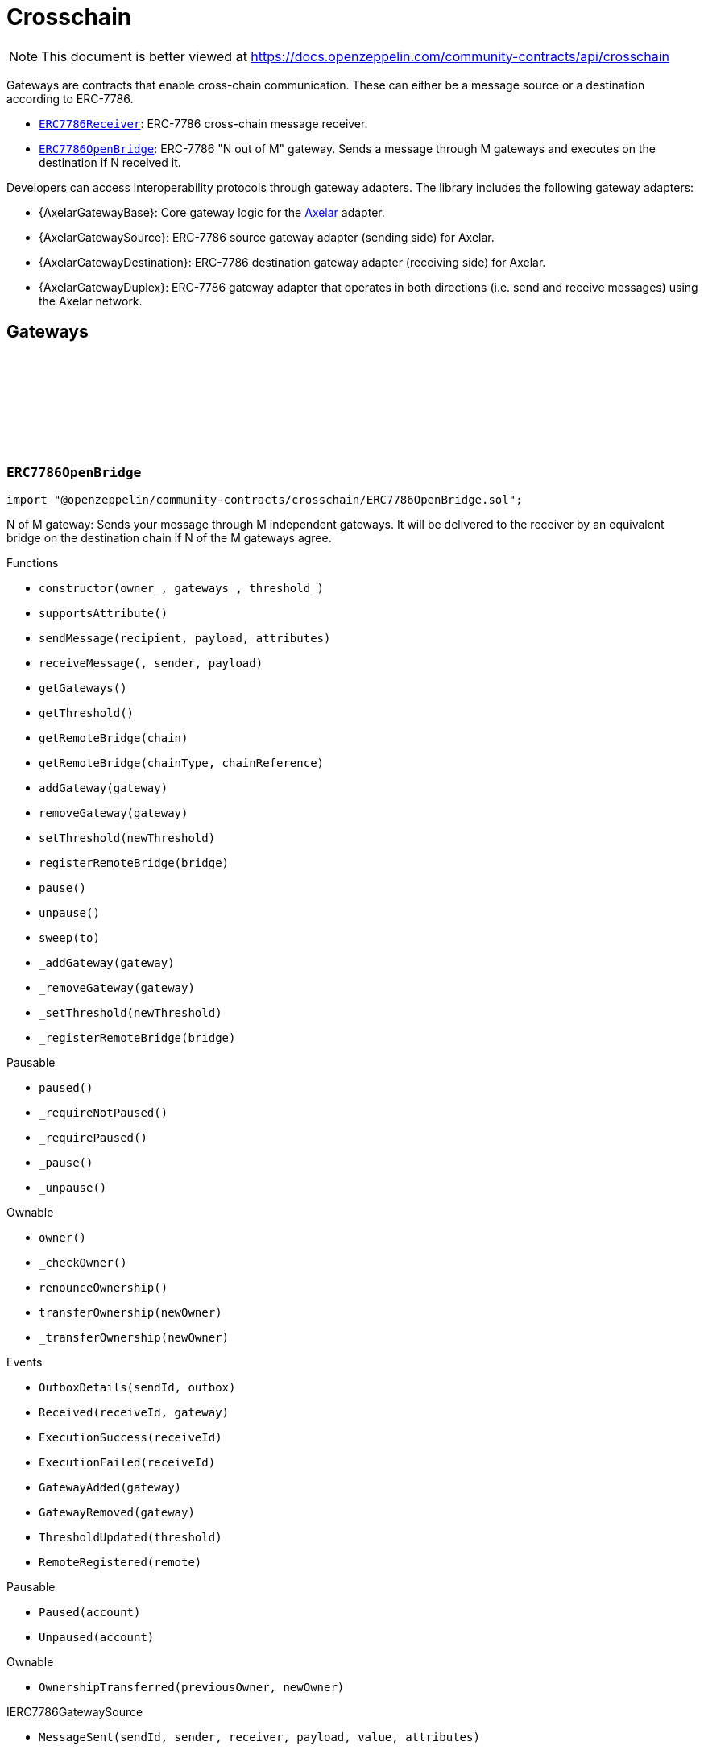 :github-icon: pass:[<svg class="icon"><use href="#github-icon"/></svg>]
:ERC7786Receiver: pass:normal[xref:crosschain.adoc#ERC7786Receiver[`ERC7786Receiver`]]
:ERC7786OpenBridge: pass:normal[xref:crosschain.adoc#ERC7786OpenBridge[`ERC7786OpenBridge`]]
:IERC7786Receiver: pass:normal[xref:interfaces.adoc#IERC7786Receiver[`IERC7786Receiver`]]
:IERC7786Receiver: pass:normal[xref:interfaces.adoc#IERC7786Receiver[`IERC7786Receiver`]]
= Crosschain

[.readme-notice]
NOTE: This document is better viewed at https://docs.openzeppelin.com/community-contracts/api/crosschain

Gateways are contracts that enable cross-chain communication. These can either be a message source or a destination according to ERC-7786.

 * {ERC7786Receiver}: ERC-7786 cross-chain message receiver.
 * {ERC7786OpenBridge}: ERC-7786 "N out of M" gateway. Sends a message through M gateways and executes on the destination if N received it.

Developers can access interoperability protocols through gateway adapters. The library includes the following gateway adapters:

 * {AxelarGatewayBase}: Core gateway logic for the https://www.axelar.network/[Axelar] adapter.
 * {AxelarGatewaySource}: ERC-7786 source gateway adapter (sending side) for Axelar.
 * {AxelarGatewayDestination}: ERC-7786 destination gateway adapter (receiving side) for Axelar.
 * {AxelarGatewayDuplex}: ERC-7786 gateway adapter that operates in both directions (i.e. send and receive messages) using the Axelar network.

== Gateways

:Outbox: pass:normal[xref:#ERC7786OpenBridge-Outbox[`++Outbox++`]]
:Tracker: pass:normal[xref:#ERC7786OpenBridge-Tracker[`++Tracker++`]]
:OutboxDetails: pass:normal[xref:#ERC7786OpenBridge-OutboxDetails-bytes32-struct-ERC7786OpenBridge-Outbox---[`++OutboxDetails++`]]
:Received: pass:normal[xref:#ERC7786OpenBridge-Received-bytes32-address-[`++Received++`]]
:ExecutionSuccess: pass:normal[xref:#ERC7786OpenBridge-ExecutionSuccess-bytes32-[`++ExecutionSuccess++`]]
:ExecutionFailed: pass:normal[xref:#ERC7786OpenBridge-ExecutionFailed-bytes32-[`++ExecutionFailed++`]]
:GatewayAdded: pass:normal[xref:#ERC7786OpenBridge-GatewayAdded-address-[`++GatewayAdded++`]]
:GatewayRemoved: pass:normal[xref:#ERC7786OpenBridge-GatewayRemoved-address-[`++GatewayRemoved++`]]
:ThresholdUpdated: pass:normal[xref:#ERC7786OpenBridge-ThresholdUpdated-uint8-[`++ThresholdUpdated++`]]
:UnsupportedNativeTransfer: pass:normal[xref:#ERC7786OpenBridge-UnsupportedNativeTransfer--[`++UnsupportedNativeTransfer++`]]
:ERC7786OpenBridgeInvalidCrosschainSender: pass:normal[xref:#ERC7786OpenBridge-ERC7786OpenBridgeInvalidCrosschainSender--[`++ERC7786OpenBridgeInvalidCrosschainSender++`]]
:ERC7786OpenBridgeAlreadyExecuted: pass:normal[xref:#ERC7786OpenBridge-ERC7786OpenBridgeAlreadyExecuted--[`++ERC7786OpenBridgeAlreadyExecuted++`]]
:ERC7786OpenBridgeRemoteNotRegistered: pass:normal[xref:#ERC7786OpenBridge-ERC7786OpenBridgeRemoteNotRegistered-bytes2-bytes-[`++ERC7786OpenBridgeRemoteNotRegistered++`]]
:ERC7786OpenBridgeGatewayAlreadyRegistered: pass:normal[xref:#ERC7786OpenBridge-ERC7786OpenBridgeGatewayAlreadyRegistered-address-[`++ERC7786OpenBridgeGatewayAlreadyRegistered++`]]
:ERC7786OpenBridgeGatewayNotRegistered: pass:normal[xref:#ERC7786OpenBridge-ERC7786OpenBridgeGatewayNotRegistered-address-[`++ERC7786OpenBridgeGatewayNotRegistered++`]]
:ERC7786OpenBridgeThresholdViolation: pass:normal[xref:#ERC7786OpenBridge-ERC7786OpenBridgeThresholdViolation--[`++ERC7786OpenBridgeThresholdViolation++`]]
:ERC7786OpenBridgeInvalidExecutionReturnValue: pass:normal[xref:#ERC7786OpenBridge-ERC7786OpenBridgeInvalidExecutionReturnValue--[`++ERC7786OpenBridgeInvalidExecutionReturnValue++`]]
:RemoteRegistered: pass:normal[xref:#ERC7786OpenBridge-RemoteRegistered-bytes-[`++RemoteRegistered++`]]
:RemoteAlreadyRegistered: pass:normal[xref:#ERC7786OpenBridge-RemoteAlreadyRegistered-bytes-[`++RemoteAlreadyRegistered++`]]
:constructor: pass:normal[xref:#ERC7786OpenBridge-constructor-address-address---uint8-[`++constructor++`]]
:supportsAttribute: pass:normal[xref:#ERC7786OpenBridge-supportsAttribute-bytes4-[`++supportsAttribute++`]]
:sendMessage: pass:normal[xref:#ERC7786OpenBridge-sendMessage-bytes-bytes-bytes---[`++sendMessage++`]]
:receiveMessage: pass:normal[xref:#ERC7786OpenBridge-receiveMessage-bytes32-bytes-bytes-[`++receiveMessage++`]]
:getGateways: pass:normal[xref:#ERC7786OpenBridge-getGateways--[`++getGateways++`]]
:getThreshold: pass:normal[xref:#ERC7786OpenBridge-getThreshold--[`++getThreshold++`]]
:getRemoteBridge: pass:normal[xref:#ERC7786OpenBridge-getRemoteBridge-bytes-[`++getRemoteBridge++`]]
:getRemoteBridge: pass:normal[xref:#ERC7786OpenBridge-getRemoteBridge-bytes2-bytes-[`++getRemoteBridge++`]]
:addGateway: pass:normal[xref:#ERC7786OpenBridge-addGateway-address-[`++addGateway++`]]
:removeGateway: pass:normal[xref:#ERC7786OpenBridge-removeGateway-address-[`++removeGateway++`]]
:setThreshold: pass:normal[xref:#ERC7786OpenBridge-setThreshold-uint8-[`++setThreshold++`]]
:registerRemoteBridge: pass:normal[xref:#ERC7786OpenBridge-registerRemoteBridge-bytes-[`++registerRemoteBridge++`]]
:pause: pass:normal[xref:#ERC7786OpenBridge-pause--[`++pause++`]]
:unpause: pass:normal[xref:#ERC7786OpenBridge-unpause--[`++unpause++`]]
:sweep: pass:normal[xref:#ERC7786OpenBridge-sweep-address-payable-[`++sweep++`]]
:_addGateway: pass:normal[xref:#ERC7786OpenBridge-_addGateway-address-[`++_addGateway++`]]
:_removeGateway: pass:normal[xref:#ERC7786OpenBridge-_removeGateway-address-[`++_removeGateway++`]]
:_setThreshold: pass:normal[xref:#ERC7786OpenBridge-_setThreshold-uint8-[`++_setThreshold++`]]
:_registerRemoteBridge: pass:normal[xref:#ERC7786OpenBridge-_registerRemoteBridge-bytes-[`++_registerRemoteBridge++`]]

[.contract]
[[ERC7786OpenBridge]]
=== `++ERC7786OpenBridge++` link:https://github.com/OpenZeppelin/openzeppelin-community-contracts/blob/master/contracts/crosschain/ERC7786OpenBridge.sol[{github-icon},role=heading-link]

[.hljs-theme-light.nopadding]
```solidity
import "@openzeppelin/community-contracts/crosschain/ERC7786OpenBridge.sol";
```

N of M gateway: Sends your message through M independent gateways. It will be delivered to the receiver by an
equivalent bridge on the destination chain if N of the M gateways agree.

[.contract-index]
.Functions
--
* `++constructor(owner_, gateways_, threshold_)++`
* `++supportsAttribute()++`
* `++sendMessage(recipient, payload, attributes)++`
* `++receiveMessage(, sender, payload)++`
* `++getGateways()++`
* `++getThreshold()++`
* `++getRemoteBridge(chain)++`
* `++getRemoteBridge(chainType, chainReference)++`
* `++addGateway(gateway)++`
* `++removeGateway(gateway)++`
* `++setThreshold(newThreshold)++`
* `++registerRemoteBridge(bridge)++`
* `++pause()++`
* `++unpause()++`
* `++sweep(to)++`
* `++_addGateway(gateway)++`
* `++_removeGateway(gateway)++`
* `++_setThreshold(newThreshold)++`
* `++_registerRemoteBridge(bridge)++`

[.contract-subindex-inherited]
.Pausable
* `++paused()++`
* `++_requireNotPaused()++`
* `++_requirePaused()++`
* `++_pause()++`
* `++_unpause()++`

[.contract-subindex-inherited]
.Ownable
* `++owner()++`
* `++_checkOwner()++`
* `++renounceOwnership()++`
* `++transferOwnership(newOwner)++`
* `++_transferOwnership(newOwner)++`

[.contract-subindex-inherited]
.IERC7786Receiver

[.contract-subindex-inherited]
.IERC7786GatewaySource

--

[.contract-index]
.Events
--
* `++OutboxDetails(sendId, outbox)++`
* `++Received(receiveId, gateway)++`
* `++ExecutionSuccess(receiveId)++`
* `++ExecutionFailed(receiveId)++`
* `++GatewayAdded(gateway)++`
* `++GatewayRemoved(gateway)++`
* `++ThresholdUpdated(threshold)++`
* `++RemoteRegistered(remote)++`

[.contract-subindex-inherited]
.Pausable
* `++Paused(account)++`
* `++Unpaused(account)++`

[.contract-subindex-inherited]
.Ownable
* `++OwnershipTransferred(previousOwner, newOwner)++`

[.contract-subindex-inherited]
.IERC7786Receiver

[.contract-subindex-inherited]
.IERC7786GatewaySource
* `++MessageSent(sendId, sender, receiver, payload, value, attributes)++`

--

[.contract-index]
.Errors
--
* `++UnsupportedNativeTransfer()++`
* `++ERC7786OpenBridgeInvalidCrosschainSender()++`
* `++ERC7786OpenBridgeAlreadyExecuted()++`
* `++ERC7786OpenBridgeRemoteNotRegistered(chainType, chainReference)++`
* `++ERC7786OpenBridgeGatewayAlreadyRegistered(gateway)++`
* `++ERC7786OpenBridgeGatewayNotRegistered(gateway)++`
* `++ERC7786OpenBridgeThresholdViolation()++`
* `++ERC7786OpenBridgeInvalidExecutionReturnValue()++`
* `++RemoteAlreadyRegistered(remote)++`

[.contract-subindex-inherited]
.Pausable
* `++EnforcedPause()++`
* `++ExpectedPause()++`

[.contract-subindex-inherited]
.Ownable
* `++OwnableUnauthorizedAccount(account)++`
* `++OwnableInvalidOwner(owner)++`

[.contract-subindex-inherited]
.IERC7786Receiver

[.contract-subindex-inherited]
.IERC7786GatewaySource
* `++UnsupportedAttribute(selector)++`

--

[.contract-item]
[[ERC7786OpenBridge-constructor-address-address---uint8-]]
==== `[.contract-item-name]#++constructor++#++(address owner_, address[] gateways_, uint8 threshold_)++` [.item-kind]#public#

[.contract-item]
[[ERC7786OpenBridge-supportsAttribute-bytes4-]]
==== `[.contract-item-name]#++supportsAttribute++#++(bytes4) → bool++` [.item-kind]#public#

Getter to check whether an attribute is supported or not.

[.contract-item]
[[ERC7786OpenBridge-sendMessage-bytes-bytes-bytes---]]
==== `[.contract-item-name]#++sendMessage++#++(bytes recipient, bytes payload, bytes[] attributes) → bytes32 sendId++` [.item-kind]#public#

Using memory instead of calldata avoids stack too deep errors

[.contract-item]
[[ERC7786OpenBridge-receiveMessage-bytes32-bytes-bytes-]]
==== `[.contract-item-name]#++receiveMessage++#++(bytes32, bytes sender, bytes payload) → bytes4++` [.item-kind]#public#

This function serves a dual purpose:

It will be called by ERC-7786 gateways with message coming from the the corresponding bridge on the source
chain. These "signals" are tracked until the threshold is reached. At that point the message is sent to the
destination.

It can also be called by anyone (including an ERC-7786 gateway) to retry the execution. This can be useful if
the automatic execution (that is triggered when the threshold is reached) fails, and someone wants to retry it.

When a message is forwarded by a known gateway, a {Received} event is emitted. If a known gateway calls this
function more than once (for a given message), only the first call is counts toward the threshold and emits an
{Received} event.

This function revert if:

* the message is not properly formatted or does not originate from the registered bridge on the source
  chain.
* someone tries re-execute a message that was already successfully delivered. This includes gateways that call
  this function a second time with a message that was already executed.
* the execution of the message (on the {IERC7786Receiver} receiver) is successful but fails to return the
  executed value.

This function does not revert if:

* A known gateway delivers a message for the first time, and that message was already executed. In that case
  the message is NOT re-executed, and the correct "magic value" is returned.
* The execution of the message (on the {IERC7786Receiver} receiver) reverts. In that case a {ExecutionFailed}
  event is emitted.

This function emits:

* {Received} when a known ERC-7786 gateway delivers a message for the first time.
* {ExecutionSuccess} when a message is successfully delivered to the receiver.
* {ExecutionFailed} when a message delivery to the receiver reverted (for example because of OOG error).

NOTE: interface requires this function to be payable. Even if we don't expect any value, a gateway may pass
some value for unknown reason. In that case we want to register this gateway having delivered the message and
not revert. Any value accrued that way can be recovered by the admin using the {sweep} function.

[.contract-item]
[[ERC7786OpenBridge-getGateways--]]
==== `[.contract-item-name]#++getGateways++#++() → address[]++` [.item-kind]#public#

[.contract-item]
[[ERC7786OpenBridge-getThreshold--]]
==== `[.contract-item-name]#++getThreshold++#++() → uint8++` [.item-kind]#public#

[.contract-item]
[[ERC7786OpenBridge-getRemoteBridge-bytes-]]
==== `[.contract-item-name]#++getRemoteBridge++#++(bytes chain) → bytes++` [.item-kind]#public#

[.contract-item]
[[ERC7786OpenBridge-getRemoteBridge-bytes2-bytes-]]
==== `[.contract-item-name]#++getRemoteBridge++#++(bytes2 chainType, bytes chainReference) → bytes++` [.item-kind]#public#

[.contract-item]
[[ERC7786OpenBridge-addGateway-address-]]
==== `[.contract-item-name]#++addGateway++#++(address gateway)++` [.item-kind]#public#

[.contract-item]
[[ERC7786OpenBridge-removeGateway-address-]]
==== `[.contract-item-name]#++removeGateway++#++(address gateway)++` [.item-kind]#public#

[.contract-item]
[[ERC7786OpenBridge-setThreshold-uint8-]]
==== `[.contract-item-name]#++setThreshold++#++(uint8 newThreshold)++` [.item-kind]#public#

[.contract-item]
[[ERC7786OpenBridge-registerRemoteBridge-bytes-]]
==== `[.contract-item-name]#++registerRemoteBridge++#++(bytes bridge)++` [.item-kind]#public#

[.contract-item]
[[ERC7786OpenBridge-pause--]]
==== `[.contract-item-name]#++pause++#++()++` [.item-kind]#public#

[.contract-item]
[[ERC7786OpenBridge-unpause--]]
==== `[.contract-item-name]#++unpause++#++()++` [.item-kind]#public#

[.contract-item]
[[ERC7786OpenBridge-sweep-address-payable-]]
==== `[.contract-item-name]#++sweep++#++(address payable to)++` [.item-kind]#public#

Recovery method in case value is ever received through {receiveMessage}

[.contract-item]
[[ERC7786OpenBridge-_addGateway-address-]]
==== `[.contract-item-name]#++_addGateway++#++(address gateway)++` [.item-kind]#internal#

[.contract-item]
[[ERC7786OpenBridge-_removeGateway-address-]]
==== `[.contract-item-name]#++_removeGateway++#++(address gateway)++` [.item-kind]#internal#

[.contract-item]
[[ERC7786OpenBridge-_setThreshold-uint8-]]
==== `[.contract-item-name]#++_setThreshold++#++(uint8 newThreshold)++` [.item-kind]#internal#

[.contract-item]
[[ERC7786OpenBridge-_registerRemoteBridge-bytes-]]
==== `[.contract-item-name]#++_registerRemoteBridge++#++(bytes bridge)++` [.item-kind]#internal#

[.contract-item]
[[ERC7786OpenBridge-OutboxDetails-bytes32-struct-ERC7786OpenBridge-Outbox---]]
==== `[.contract-item-name]#++OutboxDetails++#++(bytes32 indexed sendId, struct ERC7786OpenBridge.Outbox[] outbox)++` [.item-kind]#event#

[.contract-item]
[[ERC7786OpenBridge-Received-bytes32-address-]]
==== `[.contract-item-name]#++Received++#++(bytes32 indexed receiveId, address gateway)++` [.item-kind]#event#

[.contract-item]
[[ERC7786OpenBridge-ExecutionSuccess-bytes32-]]
==== `[.contract-item-name]#++ExecutionSuccess++#++(bytes32 indexed receiveId)++` [.item-kind]#event#

[.contract-item]
[[ERC7786OpenBridge-ExecutionFailed-bytes32-]]
==== `[.contract-item-name]#++ExecutionFailed++#++(bytes32 indexed receiveId)++` [.item-kind]#event#

[.contract-item]
[[ERC7786OpenBridge-GatewayAdded-address-]]
==== `[.contract-item-name]#++GatewayAdded++#++(address indexed gateway)++` [.item-kind]#event#

[.contract-item]
[[ERC7786OpenBridge-GatewayRemoved-address-]]
==== `[.contract-item-name]#++GatewayRemoved++#++(address indexed gateway)++` [.item-kind]#event#

[.contract-item]
[[ERC7786OpenBridge-ThresholdUpdated-uint8-]]
==== `[.contract-item-name]#++ThresholdUpdated++#++(uint8 threshold)++` [.item-kind]#event#

[.contract-item]
[[ERC7786OpenBridge-RemoteRegistered-bytes-]]
==== `[.contract-item-name]#++RemoteRegistered++#++(bytes remote)++` [.item-kind]#event#

[.contract-item]
[[ERC7786OpenBridge-UnsupportedNativeTransfer--]]
==== `[.contract-item-name]#++UnsupportedNativeTransfer++#++()++` [.item-kind]#error#

[.contract-item]
[[ERC7786OpenBridge-ERC7786OpenBridgeInvalidCrosschainSender--]]
==== `[.contract-item-name]#++ERC7786OpenBridgeInvalidCrosschainSender++#++()++` [.item-kind]#error#

[.contract-item]
[[ERC7786OpenBridge-ERC7786OpenBridgeAlreadyExecuted--]]
==== `[.contract-item-name]#++ERC7786OpenBridgeAlreadyExecuted++#++()++` [.item-kind]#error#

[.contract-item]
[[ERC7786OpenBridge-ERC7786OpenBridgeRemoteNotRegistered-bytes2-bytes-]]
==== `[.contract-item-name]#++ERC7786OpenBridgeRemoteNotRegistered++#++(bytes2 chainType, bytes chainReference)++` [.item-kind]#error#

[.contract-item]
[[ERC7786OpenBridge-ERC7786OpenBridgeGatewayAlreadyRegistered-address-]]
==== `[.contract-item-name]#++ERC7786OpenBridgeGatewayAlreadyRegistered++#++(address gateway)++` [.item-kind]#error#

[.contract-item]
[[ERC7786OpenBridge-ERC7786OpenBridgeGatewayNotRegistered-address-]]
==== `[.contract-item-name]#++ERC7786OpenBridgeGatewayNotRegistered++#++(address gateway)++` [.item-kind]#error#

[.contract-item]
[[ERC7786OpenBridge-ERC7786OpenBridgeThresholdViolation--]]
==== `[.contract-item-name]#++ERC7786OpenBridgeThresholdViolation++#++()++` [.item-kind]#error#

[.contract-item]
[[ERC7786OpenBridge-ERC7786OpenBridgeInvalidExecutionReturnValue--]]
==== `[.contract-item-name]#++ERC7786OpenBridgeInvalidExecutionReturnValue++#++()++` [.item-kind]#error#

[.contract-item]
[[ERC7786OpenBridge-RemoteAlreadyRegistered-bytes-]]
==== `[.contract-item-name]#++RemoteAlreadyRegistered++#++(bytes remote)++` [.item-kind]#error#

== Clients

:ERC7786ReceiverInvalidGateway: pass:normal[xref:#ERC7786Receiver-ERC7786ReceiverInvalidGateway-address-[`++ERC7786ReceiverInvalidGateway++`]]
:ERC7786ReceivePassiveModeValue: pass:normal[xref:#ERC7786Receiver-ERC7786ReceivePassiveModeValue--[`++ERC7786ReceivePassiveModeValue++`]]
:receiveMessage: pass:normal[xref:#ERC7786Receiver-receiveMessage-bytes32-bytes-bytes-[`++receiveMessage++`]]
:_isKnownGateway: pass:normal[xref:#ERC7786Receiver-_isKnownGateway-address-[`++_isKnownGateway++`]]
:_processMessage: pass:normal[xref:#ERC7786Receiver-_processMessage-address-bytes32-bytes-bytes-[`++_processMessage++`]]

[.contract]
[[ERC7786Receiver]]
=== `++ERC7786Receiver++` link:https://github.com/OpenZeppelin/openzeppelin-community-contracts/blob/master/contracts/crosschain/utils/ERC7786Receiver.sol[{github-icon},role=heading-link]

[.hljs-theme-light.nopadding]
```solidity
import "@openzeppelin/community-contracts/crosschain/utils/ERC7786Receiver.sol";
```

Base implementation of an ERC-7786 compliant cross-chain message receiver.

This abstract contract exposes the `receiveMessage` function that is used for communication with (one or multiple)
destination gateways. This contract leaves two functions unimplemented:

{_isKnownGateway}, an internal getter used to verify whether an address is recognised by the contract as a valid
ERC-7786 destination gateway. One or multiple gateway can be supported. Note that any malicious address for which
this function returns true would be able to impersonate any account on any other chain sending any message.

{_processMessage}, the internal function that will be called with any message that has been validated.

[.contract-index]
.Functions
--
* `++receiveMessage(receiveId, sender, payload)++`
* `++_isKnownGateway(instance)++`
* `++_processMessage(gateway, receiveId, sender, payload)++`

[.contract-subindex-inherited]
.IERC7786Receiver

--

[.contract-index]
.Errors
--
* `++ERC7786ReceiverInvalidGateway(gateway)++`
* `++ERC7786ReceivePassiveModeValue()++`

[.contract-subindex-inherited]
.IERC7786Receiver

--

[.contract-item]
[[ERC7786Receiver-receiveMessage-bytes32-bytes-bytes-]]
==== `[.contract-item-name]#++receiveMessage++#++(bytes32 receiveId, bytes sender, bytes payload) → bytes4++` [.item-kind]#public#

Endpoint for receiving cross-chain message.

This function may be called directly by the gateway.

[.contract-item]
[[ERC7786Receiver-_isKnownGateway-address-]]
==== `[.contract-item-name]#++_isKnownGateway++#++(address instance) → bool++` [.item-kind]#internal#

Virtual getter that returns whether an address is a valid ERC-7786 gateway.

[.contract-item]
[[ERC7786Receiver-_processMessage-address-bytes32-bytes-bytes-]]
==== `[.contract-item-name]#++_processMessage++#++(address gateway, bytes32 receiveId, bytes sender, bytes payload)++` [.item-kind]#internal#

Virtual function that should contain the logic to execute when a cross-chain message is received.

[.contract-item]
[[ERC7786Receiver-ERC7786ReceiverInvalidGateway-address-]]
==== `[.contract-item-name]#++ERC7786ReceiverInvalidGateway++#++(address gateway)++` [.item-kind]#error#

[.contract-item]
[[ERC7786Receiver-ERC7786ReceivePassiveModeValue--]]
==== `[.contract-item-name]#++ERC7786ReceivePassiveModeValue++#++()++` [.item-kind]#error#

== Adapters

=== Axelar

